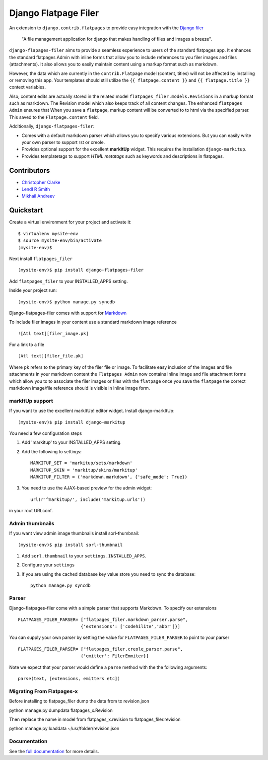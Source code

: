 ======================
Django Flatpage Filer
======================

An extension to ``django.contrib.flatpages`` to provide easy integration
with the  `Django filer`_ 

    "A file management application for django that makes handling of files 
    and images a breeze".

``django-flapages-filer`` aims to provide a seamless experience to users of the
standard flatpages app. It enhances the standard flatpages Admin 
with inline forms that allow you to include references to you filer images 
and files (attachments). It also allows you to easily maintain content 
using a markup format such as markdown.

However, the data which are currently in the ``contrib.Flatpage``
model (content, titles)
will not be affected by installing or removing this app.
Your templates should still utilize the  ``{{ flatpage.content }}``
and ``{{ flatpage.title }}``
context variables.  

Also, content edits are actually stored in the related  model ``flatpages_filer.models.Revisions`` 
in a markup format such as markdown. The Revision model which also keeps track of
all content changes. 
The enhanced ``flatpages Admin``  ensures that 
When you save a ``flatpage``,  markup content  will be converted to
to html via the specified parser. This saved to the ``Flatpage.content`` field.

Additionally, ``django-flatpages-filer``:

- Comes with a default markdown parser which allows you to specify
  various extensions.  But you can easily write your own parser 
  to support rst or creole.

- Provides optional support for the excellent **markItUp**  widget. 
  This requires the installation ``django-markitup``.

- Provides templatetags to support *HTML metatags* such as keywords and
  descriptions in flatpages.

.. _django filer: https://pypi.python.org/pypi/django-filer/

Contributors
============
* `Christopher Clarke <https://github.com/chrisdev>`_
* `Lendl R Smith <https://github.com/ilendl2>`_
* `Mikhail Andreev <https://github.com/adw0rd>`_

Quickstart
===========
Create a virtual environment for your project and activate it::

    $ virtualenv mysite-env
    $ source mysite-env/bin/activate
    (mysite-env)$

Next install ``flatpages_filer`` ::

    (mysite-env)$ pip install django-flatpages-filer

Add ``flatpages_filer`` to your INSTALLED_APPS setting.

Inside your project run::

    (mysite-env)$ python manage.py syncdb 

Django-flatpages-filer comes with support for
`Markdown <http://daringfireball.net/projects/markdown/syntax/>`_

To include filer images in your content use a standard markdown image
reference ::

     ![Atl text][filer_image.pk]

For a link to a file ::

     [Atl text][filer_file.pk]
    
Where ``pk`` refers to the primary key of the filer file or image.
To facilitate easy inclusion of the images and file attachments in your markdown
content the ``Flatpages Admin`` now contains Inline image and file attachment
forms which allow you to to associate the filer images or files with 
the ``flatpage`` once you save the ``flatpage`` the correct markdown 
image/file reference should is visible in Inline image form.

markItUp support
------------------
If you want to use the excellent markItUp! editor widget. Install django-markItUp::

    (mysite-env)$ pip install django-markitup

You need a few configuration steps

1. Add 'markitup' to your INSTALLED_APPS setting.

2. Add the following to settings::

     MARKITUP_SET = 'markitup/sets/markdown'
     MARKITUP_SKIN = 'markitup/skins/markitup'
     MARKITUP_FILTER = ('markdown.markdown', {'safe_mode': True})

3. You need to use the AJAX-based preview for the admin widget::

     url(r'^markitup/', include('markitup.urls'))

in your root URLconf.


Admin thumbnails
----------------
If you want view admin image thumbnails install sorl-thumbnail::

    (mysite-env)$ pip install sorl-thumbnail

1. Add ``sorl.thumbnail`` to your ``settings.INSTALLED_APPS``.
2. Configure your ``settings``
3. If you are using the cached database key value store you need to sync the
   database::

    python manage.py syncdb


Parser
-------
Django-flatpages-filer come with a simple parser that supports Markdown. To 
specify our extensions ::

    FLATPAGES_FILER_PARSER= ["flatpages_filer.markdown_parser.parse",
                            {'extensions': ['codehilite','abbr']}]


You can supply your own parser by setting the value for 
``FLATPAGES_FILER_PARSER`` to point to your parser ::

    FLATPAGES_FILER_PARSER= ["flatpages_filer.creole_parser.parse",
                            {'emitter': FilerEmmiter}]

Note we expect that your parser would define a ``parse`` method with the 
the following arguments::
    
    parse(text, [extensions, emitters etc])



.. end-here


Migrating From Flatpages-x
---------------------------
Before installing to flatpage_filer dump the data from to revision.json 

python manage.py dumpdata flatpages_x.Revision

Then replace the name in model from flatpages_x.revision to flatpages_filer.revision

python manage.py loaddata ~/usr/folder/revision.json



Documentation
--------------

See the `full documentation`_ for more details.

.. _full documentation: http://django-flatpages-filer.readthedocs.org/

